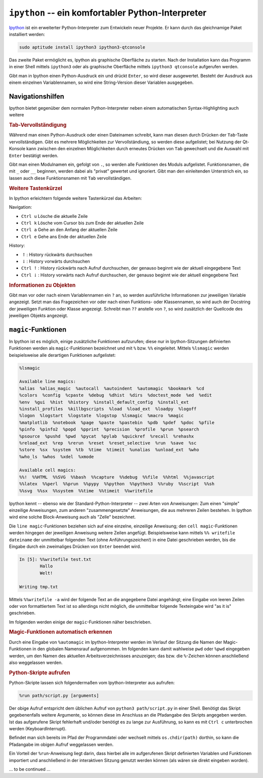 
``ipython`` -- ein komfortabler Python-Interpreter
==================================================

`Ipython <https://ipython.org/>`__ ist ein erweiterter Python-Interpreter zum
Entwickeln neuer Projekte. Er kann durch das gleichnamige Paket installiert
werden:

.. code-block:: bash

    sudo aptitude install ipython3 ipython3-qtconsole

Das zweite Paket ermöglicht es, Ipython als graphische Oberfläche zu starten.
Nach der Installation kann das Programm in einer Shell mittels ``ipython3`` oder
als graphische Oberfläche mittels ``ipython3 qtconsole`` aufgerufen werden.

Gibt man in Ipython einen Python-Ausdruck ein und drückt ``Enter``, so wird
dieser ausgewertet. Besteht der Ausdruck aus einem einzelnen Variablennamen, so
wird eine String-Version dieser Variablen ausgegeben.

.. _Navigationshilfen:

Navigationshilfen
-----------------

Ipython bietet gegenüber dem normalen Python-Interpreter neben einem
automatischen Syntax-Highlighting auch weitere

.. rubric:: Tab-Vervollständigung

Während man einen Python-Ausdruck oder einen Dateinamen schreibt, kann man
diesen durch Drücken der ``Tab``-Taste vervollständigen. Gibt es mehrere
Möglichkeiten zur Vervollständiung, so werden diese aufgelistet; bei Nutzung der
Qt-Konsole kann zwischen den einzelnen Möglichkeiten durch erneutes Drücken von
``Tab`` gewechselt und die Auswahl mit ``Enter`` bestätigt werden.

Gibt man einen Modulnamen ein, gefolgt von ``.``, so werden alle Funktionen des
Moduls aufgelistet. Funktionsnamen, die mit ``_`` oder ``__`` beginnen, werden
dabei als "privat" gewertet und ignoriert. Gibt man den einleitenden Unterstrich
ein, so lassen auch diese Funktionsnamen mit ``Tab`` vervollständigen.

.. rubric:: Weitere Tastenkürzel

In Ipython erleichtern folgende weitere Tastenkürzel das Arbeiten:

Navigation:

* ``Ctrl u`` Lösche die aktuelle Zeile
* ``Ctrl k`` Lösche vom Cursor bis zum Ende der aktuellen Zeile
* ``Ctrl a`` Gehe an den Anfang der aktuellen Zeile
* ``Ctrl e`` Gehe ans Ende der aktuellen Zeile

History:

* :math:`\uparrow`: History rückwärts durchsuchen
* :math:`\downarrow`: History vorwärts durchsuchen
* ``Ctrl`` :math:`\uparrow`: History rückwärts nach Aufruf durchsuchen, der
  genauso beginnt wie der aktuell eingegebene Text
* ``Ctrl`` :math:`\downarrow`: History vorwärts nach Aufruf durchsuchen, der
  genauso beginnt wie der aktuell eingegebene Text

..  * ``Ctrl r``: History rückwärts nach Aufrufen durchsuchen, die den
  ..  eingegebenen Text als Muster beinhalten

.. rubric:: Informationen zu Objekten

Gibt man vor oder nach einem Variablennamen ein ``?`` an, so werden
ausführliche Informationen zur jeweiligen Variable angezeigt. Setzt man das
Fragezeichen vor oder nach einen Funktions- oder Klassennamen, so wird auch der
Docstring der jeweiligen Funktion oder Klasse angezeigt. Schreibt man ``??``
anstelle von ``?``, so wird zusätzlich der Quellcode des jeweiligen Objekts
angezeigt.

.. _magic-Funktionen:
.. _magic:

``magic``-Funktionen
--------------------

In Ipython ist es möglich, einige zusätzliche Funktionen aufzurufen; diese nur
in Ipython-Sitzungen definierten Funktionen werden als ``magic``-Funktionen
bezeichnet und mit ``%`` bzw. ``%%`` eingeleitet. Mittels ``%lsmagic`` werden
beispielsweise alle derartigen Funktionen aufgelistet:

.. code-block:: python

    %lsmagic

    Available line magics:
    %alias  %alias_magic  %autocall  %autoindent  %automagic  %bookmark  %cd
    %colors  %config  %cpaste  %debug  %dhist  %dirs  %doctest_mode  %ed  %edit
    %env  %gui  %hist  %history  %install_default_config  %install_ext
    %install_profiles  %killbgscripts  %load  %load_ext  %loadpy  %logoff
    %logon  %logstart  %logstate  %logstop  %lsmagic  %macro  %magic
    %matplotlib  %notebook  %page  %paste  %pastebin  %pdb  %pdef  %pdoc  %pfile
    %pinfo  %pinfo2  %popd  %pprint  %precision  %profile  %prun  %psearch
    %psource  %pushd  %pwd  %pycat  %pylab  %quickref  %recall  %rehashx
    %reload_ext  %rep  %rerun  %reset  %reset_selective  %run  %save  %sc
    %store  %sx  %system  %tb  %time  %timeit  %unalias  %unload_ext  %who
    %who_ls  %whos  %xdel  %xmode

    Available cell magics:
    %%!  %%HTML  %%SVG  %%bash  %%capture  %%debug  %%file  %%html  %%javascript
    %%latex  %%perl  %%prun  %%pypy  %%python  %%python3  %%ruby  %%script  %%sh
    %%svg  %%sx  %%system  %%time  %%timeit  %%writefile

Ipython kennt -- ebenso wie der Standard-Python-Interpreter -- zwei Arten von
Anweisungen: Zum einen "simple" einzeilige Anweisungen, zum anderen
"zusammengesetzte" Anweisungen, die aus mehreren Zeilen bestehen. In Ipython
wird eine solche Block-Anweisung auch als "Zelle" bezeichnet.

Die ``line magic``-Funktionen beziehen sich auf eine einzelne, einzeilige
Anweisung; den ``cell magic``-Funktionen werden hingegen der jeweiligen
Anweisung weitere Zeilen angefügt. Beispielsweise kann mittels ``%% writefile
dateiname`` der unmittelbar folgenden Text (ohne Anführungszeichen!) in eine
Datei geschrieben werden, bis die Eingabe durch ein zweimaliges Drücken von
``Enter`` beendet wird.

.. code-block:: python

    In [5]: %%writefile test.txt
            Hallo
            Welt!

    Writing tmp.txt

Mittels ``%%writefile -a`` wird der folgende Text an die angegebene Datei
angehängt; eine Eingabe von leeren Zeilen oder von formattiertem Text ist so
allerdings nicht möglich, die unmittelbar folgende Texteingabe wird "as it is"
geschrieben.

.. TODO: Mittels der Funktion ``%automagic`` normale magic-Funktionen ohne %
.. aufrufbar machen

Im folgenden werden einige der ``magic``-Funktionen näher beschrieben.

.. rubric:: Magic-Funktionen automatisch erkennen

Durch eine Eingabe von ``%automagic`` im Ipython-Interpreter werden im Verlauf
der Sitzung die Namen der Magic-Funktionen in den globalen Namensrauf
aufgenommen. Im folgenden kann damit wahlweise ``pwd`` oder ``%pwd``
eingegeben werden, um den Namen des aktuellen Arbeitsverzeichnisses anzuzeigen;
das bzw. die ``%``-Zeichen können anschließend also weggelassen werden.

.. _Python-Skripte aufrufen:

.. rubric:: Python-Skripte aufrufen

Python-Skripte lassen sich folgendermaßen vom Ipython-Interpreter aus aufrufen:

.. code-block:: python

    %run path/script.py [arguments]

Der obige Aufruf entspricht dem üblichen Aufruf von ``python3 path/script.py``
in einer Shell. Benötigt das Skript gegebenenfalls weitere Argumente, so können
diese im Anschluss an die Pfadangabe des Skripts angegeben werden. Ist das
aufgerufene Skript fehlerhaft und/oder benötigt es zu lange zur Ausführung, so
kann es mit ``Ctrl c`` unterbrochen werden (KeyboardInterrupt).

Befindet man sich bereits im Pfad der Programmdatei oder wechselt mittels
``os.chdir(path)`` dorthin, so kann die Pfadangabe im obigen Aufruf weggelassen
werden.

Ein Vorteil der ``%run``-Anweisung liegt darin, dass hierbei alle im
aufgerufenen Skript definierten Variablen und Funktionen importiert und
anschließend in der interaktiven Sitzung genutzt werden können (als wären sie
direkt eingeben worden).

... to be continued ...

